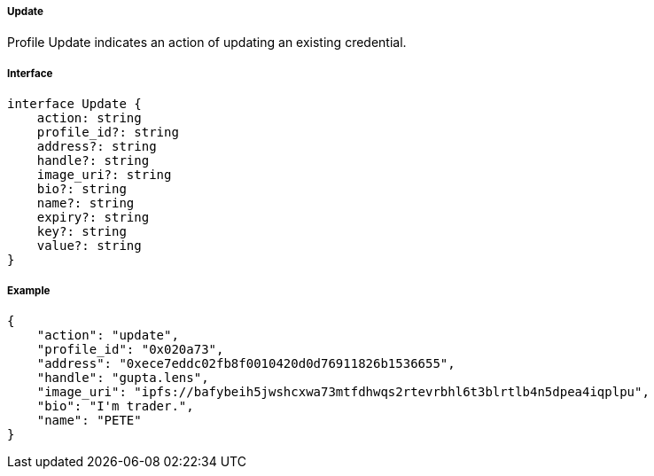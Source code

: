 ===== Update

Profile Update indicates an action of updating an existing credential.

===== Interface

[,typescript]
----
interface Update {
    action: string
    profile_id?: string
    address?: string
    handle?: string
    image_uri?: string
    bio?: string
    name?: string
    expiry?: string
    key?: string
    value?: string
}
----

===== Example

[,json]
----
{
    "action": "update",
    "profile_id": "0x020a73",
    "address": "0xece7eddc02fb8f0010420d0d76911826b1536655",
    "handle": "gupta.lens",
    "image_uri": "ipfs://bafybeih5jwshcxwa73mtfdhwqs2rtevrbhl6t3blrtlb4n5dpea4iqplpu",
    "bio": "I'm trader.",
    "name": "PETE"
}
----